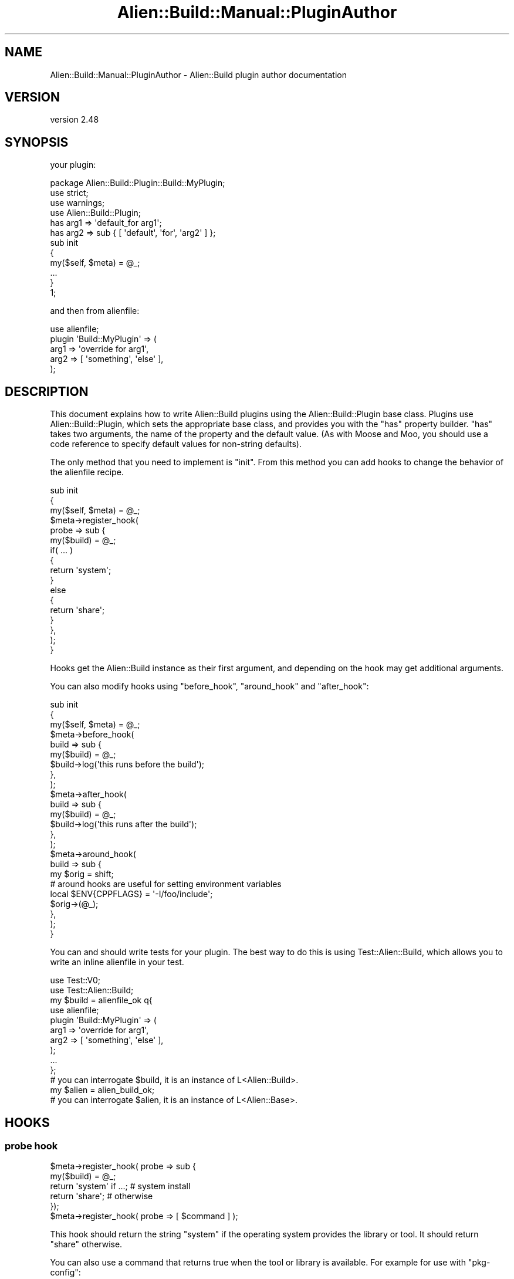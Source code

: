 .\" Automatically generated by Pod::Man 4.14 (Pod::Simple 3.40)
.\"
.\" Standard preamble:
.\" ========================================================================
.de Sp \" Vertical space (when we can't use .PP)
.if t .sp .5v
.if n .sp
..
.de Vb \" Begin verbatim text
.ft CW
.nf
.ne \\$1
..
.de Ve \" End verbatim text
.ft R
.fi
..
.\" Set up some character translations and predefined strings.  \*(-- will
.\" give an unbreakable dash, \*(PI will give pi, \*(L" will give a left
.\" double quote, and \*(R" will give a right double quote.  \*(C+ will
.\" give a nicer C++.  Capital omega is used to do unbreakable dashes and
.\" therefore won't be available.  \*(C` and \*(C' expand to `' in nroff,
.\" nothing in troff, for use with C<>.
.tr \(*W-
.ds C+ C\v'-.1v'\h'-1p'\s-2+\h'-1p'+\s0\v'.1v'\h'-1p'
.ie n \{\
.    ds -- \(*W-
.    ds PI pi
.    if (\n(.H=4u)&(1m=24u) .ds -- \(*W\h'-12u'\(*W\h'-12u'-\" diablo 10 pitch
.    if (\n(.H=4u)&(1m=20u) .ds -- \(*W\h'-12u'\(*W\h'-8u'-\"  diablo 12 pitch
.    ds L" ""
.    ds R" ""
.    ds C` ""
.    ds C' ""
'br\}
.el\{\
.    ds -- \|\(em\|
.    ds PI \(*p
.    ds L" ``
.    ds R" ''
.    ds C`
.    ds C'
'br\}
.\"
.\" Escape single quotes in literal strings from groff's Unicode transform.
.ie \n(.g .ds Aq \(aq
.el       .ds Aq '
.\"
.\" If the F register is >0, we'll generate index entries on stderr for
.\" titles (.TH), headers (.SH), subsections (.SS), items (.Ip), and index
.\" entries marked with X<> in POD.  Of course, you'll have to process the
.\" output yourself in some meaningful fashion.
.\"
.\" Avoid warning from groff about undefined register 'F'.
.de IX
..
.nr rF 0
.if \n(.g .if rF .nr rF 1
.if (\n(rF:(\n(.g==0)) \{\
.    if \nF \{\
.        de IX
.        tm Index:\\$1\t\\n%\t"\\$2"
..
.        if !\nF==2 \{\
.            nr % 0
.            nr F 2
.        \}
.    \}
.\}
.rr rF
.\" ========================================================================
.\"
.IX Title "Alien::Build::Manual::PluginAuthor 3"
.TH Alien::Build::Manual::PluginAuthor 3 "2022-03-13" "perl v5.32.1" "User Contributed Perl Documentation"
.\" For nroff, turn off justification.  Always turn off hyphenation; it makes
.\" way too many mistakes in technical documents.
.if n .ad l
.nh
.SH "NAME"
Alien::Build::Manual::PluginAuthor \- Alien::Build plugin author documentation
.SH "VERSION"
.IX Header "VERSION"
version 2.48
.SH "SYNOPSIS"
.IX Header "SYNOPSIS"
your plugin:
.PP
.Vb 1
\& package Alien::Build::Plugin::Build::MyPlugin;
\& 
\& use strict;
\& use warnings;
\& use Alien::Build::Plugin;
\& 
\& has arg1 => \*(Aqdefault_for arg1\*(Aq;
\& has arg2 => sub { [ \*(Aqdefault\*(Aq, \*(Aqfor\*(Aq, \*(Aqarg2\*(Aq ] };
\& 
\& sub init
\& {
\&   my($self, $meta) = @_;
\&   ...
\& }
\& 
\& 1;
.Ve
.PP
and then from alienfile:
.PP
.Vb 5
\& use alienfile;
\& plugin \*(AqBuild::MyPlugin\*(Aq => (
\&   arg1 => \*(Aqoverride for arg1\*(Aq,
\&   arg2 => [ \*(Aqsomething\*(Aq, \*(Aqelse\*(Aq ],
\& );
.Ve
.SH "DESCRIPTION"
.IX Header "DESCRIPTION"
This document explains how to write Alien::Build plugins using the
Alien::Build::Plugin base class.  Plugins use Alien::Build::Plugin,
which sets the appropriate base class, and provides you with the \f(CW\*(C`has\*(C'\fR
property builder.  \f(CW\*(C`has\*(C'\fR takes two arguments, the name of the property
and the default value.  (As with Moose and Moo, you should use a
code reference to specify default values for non-string defaults).
.PP
The only method that you need to implement is \f(CW\*(C`init\*(C'\fR.  From this method
you can add hooks to change the behavior of the alienfile recipe.
.PP
.Vb 10
\& sub init
\& {
\&   my($self, $meta) = @_;
\&   $meta\->register_hook(
\&     probe => sub {
\&       my($build) = @_;
\&       if( ... )
\&       {
\&         return \*(Aqsystem\*(Aq;
\&       }
\&       else
\&       {
\&         return \*(Aqshare\*(Aq;
\&       }
\&     },
\&   );
\& }
.Ve
.PP
Hooks get the Alien::Build instance as their first argument, and depending
on the hook may get additional arguments.
.PP
You can also modify hooks using \f(CW\*(C`before_hook\*(C'\fR, \f(CW\*(C`around_hook\*(C'\fR and \f(CW\*(C`after_hook\*(C'\fR:
.PP
.Vb 3
\& sub init
\& {
\&   my($self, $meta) = @_;
\& 
\&   $meta\->before_hook(
\&     build => sub {
\&       my($build) = @_;
\&       $build\->log(\*(Aqthis runs before the build\*(Aq);
\&     },
\&   );
\& 
\&   $meta\->after_hook(
\&     build => sub {
\&       my($build) = @_;
\&       $build\->log(\*(Aqthis runs after the build\*(Aq);
\&     },
\&   );
\& 
\&   $meta\->around_hook(
\&     build => sub {
\&       my $orig = shift;
\& 
\&       # around hooks are useful for setting environment variables
\&       local $ENV{CPPFLAGS} = \*(Aq\-I/foo/include\*(Aq;
\& 
\&       $orig\->(@_);
\&     },
\&   );
\& }
.Ve
.PP
You can and should write tests for your plugin.  The best way to do
this is using Test::Alien::Build, which allows you to write an
inline alienfile in your test.
.PP
.Vb 2
\& use Test::V0;
\& use Test::Alien::Build;
\& 
\& my $build = alienfile_ok q{
\&   use alienfile;
\&   plugin \*(AqBuild::MyPlugin\*(Aq => (
\&     arg1 => \*(Aqoverride for arg1\*(Aq,
\&     arg2 => [ \*(Aqsomething\*(Aq, \*(Aqelse\*(Aq ],
\&   );
\&   ...
\& };
\& 
\& # you can interrogate $build, it is an instance of L<Alien::Build>.
\& 
\& my $alien = alien_build_ok;
\& 
\& # you can interrogate $alien, it is an instance of L<Alien::Base>.
.Ve
.SH "HOOKS"
.IX Header "HOOKS"
.SS "probe hook"
.IX Subsection "probe hook"
.Vb 5
\& $meta\->register_hook( probe => sub {
\&   my($build) = @_;
\&   return \*(Aqsystem\*(Aq if ...; # system install
\&   return \*(Aqshare\*(Aq;         # otherwise
\& });
\& 
\& $meta\->register_hook( probe => [ $command ] );
.Ve
.PP
This hook should return the string \f(CW\*(C`system\*(C'\fR if the operating
system provides the library or tool.  It should return \f(CW\*(C`share\*(C'\fR
otherwise.
.PP
You can also use a command that returns true when the tool
or library is available.  For example for use with \f(CW\*(C`pkg\-config\*(C'\fR:
.PP
.Vb 2
\& $meta\->register_hook( probe =>
\&   [ \*(Aq%{pkgconf} \-\-exists libfoo\*(Aq ] );
.Ve
.PP
Or if you needed a minimum version:
.PP
.Vb 2
\& $meta\->register_hook( probe =>
\&   [ \*(Aq%{pkgconf} \-\-atleast\-version=1.00 libfoo\*(Aq ] );
.Ve
.PP
Note that this hook \s-1SHOULD NOT\s0 gather system properties, such as
cflags, libs, versions, etc, because the probe hook will be skipped
in the event the environment variable \f(CW\*(C`ALIEN_INSTALL_TYPE\*(C'\fR is set.
The detection of these properties should instead be done by the
\&\f(CW\*(C`gather_system\*(C'\fR hook, below.
.SS "gather_system hook"
.IX Subsection "gather_system hook"
.Vb 6
\& $meta\->register_hook( gather_system => sub {
\&   my($build) = @_;
\&   $build\->runtime_prop\->{cflags}  = ...;
\&   $build\->runtime_prop\->{libs}    = ...;
\&   $build\->runtime_prop\->{version} = ...;
\& });
.Ve
.PP
This hook is called for a system install to determine the properties
necessary for using the library or tool.  These properties should be
stored in the \f(CW\*(C`runtime_prop\*(C'\fR hash as shown above.  Typical properties
that are needed for libraries are cflags and libs.  If at all possible
you should also try to determine the version of the library or tool.
.SS "download hook"
.IX Subsection "download hook"
.Vb 4
\& $meta\->register_hook( download => sub {
\&   my($build) = @_;
\&   ...
\& });
.Ve
.PP
This hook is used to download from the internet the source.  Either as
an archive (like tar, zip, etc), or as a directory of files (git clone,
etc).  When the hook is called, the current working directory will be a
new empty directory, so you can save the download to the current
directory.  If you store a single file in the directory, Alien::Build
will assume that it is an archive, which will be processed by the
extract hook below.  If you store multiple files, Alien::Build will
assume the current directory is the source root.  If no files are stored
at all, an exception with an appropriate diagnostic will be thrown.
.PP
\&\fBNote\fR: If you register this hook, then the fetch, decode and prefer
hooks will \s-1NOT\s0 be called.
.SS "fetch hook"
.IX Subsection "fetch hook"
.Vb 1
\& package Alien::Build::Plugin::MyPlugin;
\& 
\& use strict;
\& use warnings;
\& use Alien::Build::Plugin;
\& use Carp ();
\& 
\& has \*(Aq+url\*(Aq => sub { Carp::croak "url is required property" };
\& 
\& sub init
\& {
\&   my($self, $meta) = @_;
\& 
\&   $meta\->register_hook( fetch => sub {
\&     my($build, $url, %options) = @_;
\&     ...
\&   }
\& }
\& 
\& 1;
.Ve
.PP
Used to fetch a resource.  The first time it will be called without an
argument (or with \f(CW$url\fR set to \f(CW\*(C`undef\*(C'\fR, so the configuration used to
find the resource should be specified by the plugin's properties.  On
subsequent calls the first argument will be a \s-1URL.\s0
.PP
The \f(CW%options\fR hash may contain these options:
.IP "http_headers" 4
.IX Item "http_headers"
\&\s-1HTTP\s0 request headers, if an appropriate protocol is being used.  The
headers are provided as an array reference of key/value pairs, which
allows for duplicate header keys with multiple values.
.Sp
If a non-HTTP protocol is used, or if the plugin cannot otherwise
send \s-1HTTP\s0 request headers, the plugin \s-1SHOULD\s0 issue a warning using
the \f(CW\*(C`$build\->log\*(C'\fR method, but because this option wasn't part
of the original spec, the plugin \s-1MAY\s0 no issue that warning while
ignoring it.
.PP
Note that versions of Alien::Build prior to 2.39 did not pass the
options hash into the fetch plugin.
.PP
Normally the first fetch will be to either a file or a directory listing.
If it is a file then the content should be returned as a hash reference
with the following keys:
.PP
.Vb 7
\& # content of file stored in Perl
\& return {
\&   type     => \*(Aqfile\*(Aq,
\&   filename => $filename,
\&   content  => $content,
\&   version  => $version,  # optional, if known
\& };
\& 
\& # content of file stored in the filesystem
\& return {
\&   type     => \*(Aqfile\*(Aq,
\&   filename => $filename,
\&   path     => $path,     # full file system path to file
\&   version  => $version,  # optional, if known
\&   tmp      => $tmp,      # optional
\& };
.Ve
.PP
\&\f(CW$tmp\fR if set will indicate if the file is temporary or not, and can
be used by Alien::Build to save a copy in some cases.  The default
is true, so Alien::Build assumes the file or directory is temporary
if you don't tell it otherwise.
.PP
If the \s-1URL\s0 points to a directory listing you should return it as either
a hash reference containing a list of files:
.PP
.Vb 12
\& return {
\&   type => \*(Aqlist\*(Aq,
\&   list => [
\&     # filename: each filename should be just the
\&     #   filename portion, no path or url.
\&     # url: each url should be the complete url
\&     #   needed to fetch the file.
\&     # version: OPTIONAL, may be provided by some fetch or prefer
\&     { filename => $filename1, url => $url1, version => $version1 },
\&     { filename => $filename2, url => $url2, version => $version2 },
\&   ]
\& };
.Ve
.PP
or if the listing is in \s-1HTML\s0 format as a hash reference containing the
\&\s-1HTML\s0 information:
.PP
.Vb 6
\& return {
\&   type => \*(Aqhtml\*(Aq,
\&   charset => $charset, # optional
\&   base    => $base,    # the base URL: used for computing relative URLs
\&   content => $content, # the HTML content
\& };
.Ve
.PP
or a directory listing (usually produced by ftp servers) as a hash
reference:
.PP
.Vb 5
\& return {
\&   type    => \*(Aqdir_listing\*(Aq,
\&   base    => $base,
\&   content => $content,
\& };
.Ve
.SS "decode hook"
.IX Subsection "decode hook"
.Vb 3
\& sub init
\& {
\&   my($self, $meta) = @_;
\& 
\&   $meta\->register_hook( decode => sub {
\&     my($build, $res) = @_;
\&     ...
\&   }
\& }
.Ve
.PP
This hook takes a response hash reference from the \f(CW\*(C`fetch\*(C'\fR hook above
with a type of \f(CW\*(C`html\*(C'\fR or \f(CW\*(C`dir_listing\*(C'\fR and converts it into a response
hash reference of type \f(CW\*(C`list\*(C'\fR.  In short it takes an \s-1HTML\s0 or \s-1FTP\s0 file
listing response from a fetch hook and converts it into a list of filenames
and links that can be used by the prefer hook to choose the correct file to
download.  See \f(CW\*(C`fetch\*(C'\fR for the specification of the input and response
hash references.
.SS "prefer hook"
.IX Subsection "prefer hook"
.Vb 3
\& sub init
\& {
\&   my($self, $meta) = @_;
\& 
\&   $meta\->register_hook( prefer => sub {
\&     my($build, $res) = @_;
\&     return {
\&       type => \*(Aqlist\*(Aq,
\&       list => [sort @{ $res\->{list} }],
\&     };
\&   }
\& }
.Ve
.PP
This hook sorts candidates from a listing generated from either the \f(CW\*(C`fetch\*(C'\fR
or \f(CW\*(C`decode\*(C'\fR hooks.  It should return a new list hash reference with the
candidates sorted from best to worst.  It may also remove candidates
that are totally unacceptable.
.SS "extract hook"
.IX Subsection "extract hook"
.Vb 4
\& $meta\->register_hook( extract => sub {
\&   my($build, $archive) = @_;
\&   ...
\& });
.Ve
.SS "patch hook"
.IX Subsection "patch hook"
.Vb 4
\& $meta\->register_hook( patch => sub {
\&   my($build) = @_;
\&   ...
\& });
.Ve
.PP
This hook is completely optional.  If registered, it will be triggered after
extraction and before build.  It allows you to apply any patches or make any
modifications to the source if they are necessary.
.SS "patch_ffi hook"
.IX Subsection "patch_ffi hook"
.Vb 4
\& $meta\->register_hook( patch_ffi => sub {
\&   my($build) = @_;
\&   ...
\& });
.Ve
.PP
This hook is exactly like the \f(CW\*(C`patch\*(C'\fR hook, except it fires only on an
\&\s-1FFI\s0 build.
.SS "build hook"
.IX Subsection "build hook"
.Vb 4
\& $meta\->register_hook( build => sub {
\&   my($build) = @_;
\&   ...
\& });
.Ve
.PP
This does the main build of the alienized project and installs it into
the staging area.  The current directory is the build root.  You need
to run whatever tools are necessary for the project, and install them
into \f(CW\*(C`%{.install.prefix}\*(C'\fR.
.SS "build_ffi hook"
.IX Subsection "build_ffi hook"
.Vb 4
\& $meta\->register_hook( build_ffi => sub {
\&   my($build) = @_;
\&   ...
\& });
.Ve
.PP
This is the same as \f(CW\*(C`build\*(C'\fR, except it fires only on a \s-1FFI\s0 build.
.SS "gather_share hook"
.IX Subsection "gather_share hook"
.Vb 4
\& $meta\->register_hook( gather_share => sub {
\&   my($build) = @_;
\&   ...
\& });
.Ve
.PP
This is the same as \f(CW\*(C`gather_system\*(C'\fR, except it fires after a \f(CW\*(C`share\*(C'\fR
install.
.SS "gather_ffi hook"
.IX Subsection "gather_ffi hook"
.Vb 4
\& $meta\->register_hook( gather_ffi => sub {
\&   my($build) = @_;
\&   ...
\& });
.Ve
.PP
This is the same as \f(CW\*(C`gather_share\*(C'\fR, except it fires after a \f(CW\*(C`share\*(C'\fR \s-1FFI\s0
install.
.SS "override hook"
.IX Subsection "override hook"
.Vb 3
\& $meta\->register_hook( override => sub {
\&   my($build) = @_;
\& });
.Ve
.PP
This allows you to alter the override logic.  It should return one of
\&\f(CW\*(C`share\*(C'\fR, \f(CW\*(C`system\*(C'\fR, \f(CW\*(C`default\*(C'\fR or \f(CW\*(Aq\*(Aq\fR.  The default implementation is
just this:
.PP
.Vb 1
\& return $ENV{ALIEN_INSTALL_TYPE} || \*(Aq\*(Aq;
.Ve
.SS "clean_install"
.IX Subsection "clean_install"
.Vb 3
\& $meta\->register_hook( clean_install => sub {
\&   my($build) = @_;
\& });
.Ve
.PP
This hook allows you to remove files from the final install location before
the files are installed by the installer layer (examples: Alien::Build::MM,
Alien::Build::MB or App::af).  This hook is never called by default,
and must be enabled via the interface to the installer layer.
.PP
This hook \s-1SHOULD NOT\s0 remove the \f(CW\*(C`_alien\*(C'\fR directory or its content from the
install location.
.PP
The default implementation removes all the files \s-1EXCEPT\s0 the \f(CW\*(C`_alien\*(C'\fR directory
and its content.
.SH "AUTHOR"
.IX Header "AUTHOR"
Author: Graham Ollis <plicease@cpan.org>
.PP
Contributors:
.PP
Diab Jerius (\s-1DJERIUS\s0)
.PP
Roy Storey (\s-1KIWIROY\s0)
.PP
Ilya Pavlov
.PP
David Mertens (run4flat)
.PP
Mark Nunberg (mordy, mnunberg)
.PP
Christian Walde (Mithaldu)
.PP
Brian Wightman (MidLifeXis)
.PP
Zaki Mughal (zmughal)
.PP
mohawk (mohawk2, \s-1ETJ\s0)
.PP
Vikas N Kumar (vikasnkumar)
.PP
Flavio Poletti (polettix)
.PP
Salvador Fandiño (salva)
.PP
Gianni Ceccarelli (dakkar)
.PP
Pavel Shaydo (zwon, trinitum)
.PP
Kang-min Liu (劉康民, gugod)
.PP
Nicholas Shipp (nshp)
.PP
Juan Julián Merelo Guervós (\s-1JJ\s0)
.PP
Joel Berger (\s-1JBERGER\s0)
.PP
Petr Písař (ppisar)
.PP
Lance Wicks (\s-1LANCEW\s0)
.PP
Ahmad Fatoum (a3f, \s-1ATHREEF\s0)
.PP
José Joaquín Atria (\s-1JJATRIA\s0)
.PP
Duke Leto (\s-1LETO\s0)
.PP
Shoichi Kaji (\s-1SKAJI\s0)
.PP
Shawn Laffan (\s-1SLAFFAN\s0)
.PP
Paul Evans (leonerd, \s-1PEVANS\s0)
.PP
Håkon Hægland (hakonhagland, \s-1HAKONH\s0)
.PP
nick nauwelaerts (\s-1INPHOBIA\s0)
.SH "COPYRIGHT AND LICENSE"
.IX Header "COPYRIGHT AND LICENSE"
This software is copyright (c) 2011\-2020 by Graham Ollis.
.PP
This is free software; you can redistribute it and/or modify it under
the same terms as the Perl 5 programming language system itself.

